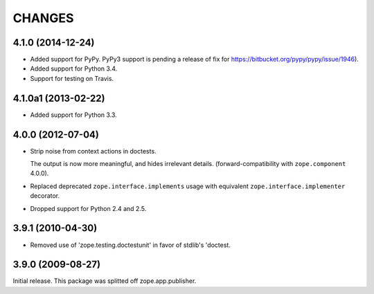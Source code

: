 =======
CHANGES
=======

4.1.0 (2014-12-24)
==================

- Added support for PyPy.  PyPy3 support is pending a release of fix for
  https://bitbucket.org/pypy/pypy/issue/1946).

- Added support for Python 3.4.

- Support for testing on Travis.


4.1.0a1 (2013-02-22)
====================

- Added support for Python 3.3.


4.0.0 (2012-07-04)
==================

- Strip noise from context actions in doctests.

  The output is now more meaningful, and hides irrelevant details.
  (forward-compatibility with ``zope.component`` 4.0.0).

- Replaced deprecated ``zope.interface.implements`` usage with equivalent
  ``zope.interface.implementer`` decorator.

- Dropped support for Python 2.4 and 2.5.


3.9.1 (2010-04-30)
==================

- Removed use of 'zope.testing.doctestunit' in favor of stdlib's 'doctest.

3.9.0 (2009-08-27)
==================

Initial release. This package was splitted off zope.app.publisher.
